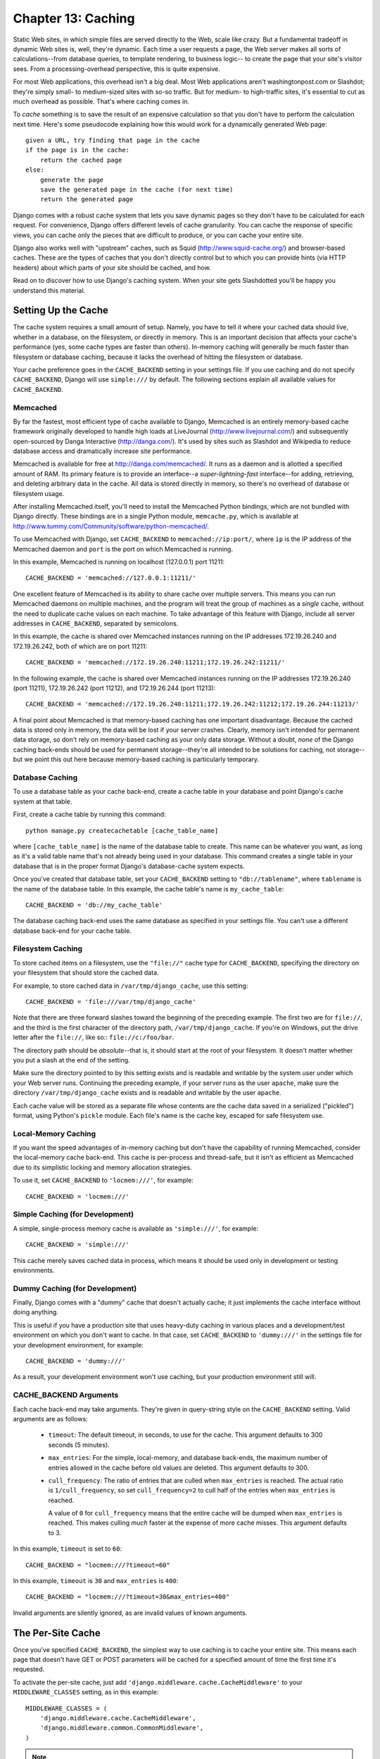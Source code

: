 ===================
Chapter 13: Caching
===================

Static Web sites, in which simple files are served directly to the Web, scale 
like crazy. But a fundamental tradeoff in dynamic Web sites is, well, they're
dynamic. Each time a user requests a page, the Web server makes all sorts of 
calculations--from database queries, to template rendering, to business logic-- 
to create the page that your site's visitor sees. From a processing-overhead
perspective, this is quite expensive.

For most Web applications, this overhead isn't a big deal. Most Web applications
aren't washingtonpost.com or Slashdot; they're simply small- to medium-sized
sites with so-so traffic. But for medium- to high-traffic sites, it's essential
to cut as much overhead as possible. That's where caching comes in.

To *cache* something is to save the result of an expensive calculation so that
you don't have to perform the calculation next time. Here's some pseudocode
explaining how this would work for a dynamically generated Web page::

    given a URL, try finding that page in the cache
    if the page is in the cache:
        return the cached page
    else:
        generate the page
        save the generated page in the cache (for next time)
        return the generated page

Django comes with a robust cache system that lets you save dynamic pages so
they don't have to be calculated for each request. For convenience, Django
offers different levels of cache granularity. You can cache the response of
specific views, you can cache only the pieces that are difficult to produce, or
you can cache your entire site.

Django also works well with "upstream" caches, such as Squid
(http://www.squid-cache.org/) and browser-based caches. These are the types of
caches that you don't directly control but to which you can provide hints (via
HTTP headers) about which parts of your site should be cached, and how.

Read on to discover how to use Django's caching system. When your site gets
Slashdotted you'll be happy you understand this material.

Setting Up the Cache
====================

The cache system requires a small amount of setup. Namely, you have to tell it
where your cached data should live, whether in a database, on the filesystem,
or directly in memory. This is an important decision that affects your cache's
performance (yes, some cache types are faster than others). In-memory caching
will generally be much faster than filesystem or database caching, because it
lacks the overhead of hitting the filesystem or database.

Your cache preference goes in the ``CACHE_BACKEND`` setting in your settings
file. If you use caching and do not specify ``CACHE_BACKEND``, Django will use
``simple:///`` by default. The following sections explain all available values
for ``CACHE_BACKEND``.

Memcached
---------

By far the fastest, most efficient type of cache available to Django, Memcached
is an entirely memory-based cache framework originally developed to handle high
loads at LiveJournal (http://www.livejournal.com/) and subsequently open-sourced
by Danga Interactive (http://danga.com/). It's used by sites such as Slashdot
and Wikipedia to reduce database access and dramatically increase site
performance.

Memcached is available for free at http://danga.com/memcached/. It runs as a
daemon and is allotted a specified amount of RAM. Its primary feature is to
provide an interface--a *super-lightning-fast* interface--for adding,
retrieving, and deleting arbitrary data in the cache. All data is stored
directly in memory, so there's no overhead of database or filesystem usage.

After installing Memcached itself, you'll need to install the Memcached Python
bindings, which are not bundled with Django directly. These bindings are in a
single Python module, ``memcache.py``, which is available at
http://www.tummy.com/Community/software/python-memcached/.

To use Memcached with Django, set ``CACHE_BACKEND`` to
``memcached://ip:port/``, where ``ip`` is the IP address of the Memcached
daemon and ``port`` is the port on which Memcached is running.

In this example, Memcached is running on localhost (127.0.0.1) port 11211::

    CACHE_BACKEND = 'memcached://127.0.0.1:11211/'

One excellent feature of Memcached is its ability to share cache over multiple
servers. This means you can run Memcached daemons on multiple machines, and the
program will treat the group of machines as a *single* cache, without the need
to duplicate cache values on each machine. To take advantage of this feature
with Django, include all server addresses in ``CACHE_BACKEND``, separated by
semicolons.

In this example, the cache is shared over Memcached instances running on the IP
addresses 172.19.26.240 and 172.19.26.242, both of which are on port 11211::

    CACHE_BACKEND = 'memcached://172.19.26.240:11211;172.19.26.242:11211/'

In the following example, the cache is shared over Memcached instances running
on the IP addresses 172.19.26.240 (port 11211), 172.19.26.242 (port 11212), and
172.19.26.244 (port 11213)::

    CACHE_BACKEND = 'memcached://172.19.26.240:11211;172.19.26.242:11212;172.19.26.244:11213/'

A final point about Memcached is that memory-based caching has one important
disadvantage. Because the cached data is stored only in memory, the data will
be lost if your server crashes. Clearly, memory isn't intended for permanent
data storage, so don't rely on memory-based caching as your only data storage.
Without a doubt, *none* of the Django caching back-ends should be used for
permanent storage--they're all intended to be solutions for caching, not
storage--but we point this out here because memory-based caching is
particularly temporary.

Database Caching
----------------

To use a database table as your cache back-end, create a cache table in your
database and point Django's cache system at that table.

First, create a cache table by running this command::

    python manage.py createcachetable [cache_table_name]

where ``[cache_table_name]`` is the name of the database table to create.
This name can be whatever you want, as long as it's a valid table name that's
not already being used in your database. This command creates a single table
in your database that is in the proper format Django's database-cache system
expects.

Once you've created that database table, set your ``CACHE_BACKEND`` setting to
``"db://tablename"``, where ``tablename`` is the name of the database table.
In this example, the cache table's name is ``my_cache_table``::

    CACHE_BACKEND = 'db://my_cache_table'

The database caching back-end uses the same database as specified in your
settings file. You can't use a different database back-end for your cache table.

Filesystem Caching
------------------

To store cached items on a filesystem, use the ``"file://"`` cache type for
``CACHE_BACKEND``, specifying the directory on your filesystem that should
store the cached data.

For example, to store cached data in ``/var/tmp/django_cache``, use this setting::

    CACHE_BACKEND = 'file:///var/tmp/django_cache'

Note that there are three forward slashes toward the beginning of the preceding
example. The first two are for ``file://``, and the third is the first character
of the directory path, ``/var/tmp/django_cache``. If you're on Windows, put the
drive letter after the ``file://``, like so:: ``file://c:/foo/bar``.

The directory path should be *absolute*--that is, it should start at the root
of your filesystem. It doesn't matter whether you put a slash at the end of the
setting.

Make sure the directory pointed to by this setting exists and is readable and
writable by the system user under which your Web server runs. Continuing the
preceding example, if your server runs as the user ``apache``, make sure the
directory ``/var/tmp/django_cache`` exists and is readable and writable by the
user ``apache``.

Each cache value will be stored as a separate file whose contents are the
cache data saved in a serialized ("pickled") format, using Python's ``pickle``
module. Each file's name is the cache key, escaped for safe filesystem use.

Local-Memory Caching
--------------------

If you want the speed advantages of in-memory caching but don't have the
capability of running Memcached, consider the local-memory cache back-end. This
cache is per-process and thread-safe, but it isn't as efficient as Memcached 
due to its simplistic locking and memory allocation strategies.

To use it, set ``CACHE_BACKEND`` to ``'locmem:///'``, for example::

    CACHE_BACKEND = 'locmem:///'

Simple Caching (for Development)
--------------------------------

A simple, single-process memory cache is available as ``'simple:///'``,  for example::

    CACHE_BACKEND = 'simple:///'

This cache merely saves cached data in process, which means it should be used only in
development or testing environments.

Dummy Caching (for Development)
-------------------------------

Finally, Django comes with a "dummy" cache that doesn't actually cache; it
just implements the cache interface without doing anything.

This is useful if you have a production site that uses heavy-duty caching in
various places and a development/test environment on which you don't want to
cache. In that case, set ``CACHE_BACKEND`` to ``'dummy:///'`` in the settings
file for your development environment, for example::

    CACHE_BACKEND = 'dummy:///'

As a result, your development environment won't use caching, but your 
production environment still will.

CACHE_BACKEND Arguments
-----------------------

Each cache back-end may take arguments. They're given in query-string style on
the ``CACHE_BACKEND`` setting. Valid arguments are as follows:

    * ``timeout``: The default timeout, in seconds, to use for the cache.
      This argument defaults to 300 seconds (5 minutes).

    * ``max_entries``: For the simple, local-memory, and database back-ends,
      the maximum number of entries allowed in the cache before old values are
      deleted. This argument defaults to 300.

    * ``cull_frequency``: The ratio of entries that are culled when
      ``max_entries`` is reached. The actual ratio is ``1/cull_frequency``, so
      set ``cull_frequency=2`` to cull half of the entries when ``max_entries``
      is reached.

      A value of ``0`` for ``cull_frequency`` means that the entire cache will
      be dumped when ``max_entries`` is reached. This makes culling *much*
      faster at the expense of more cache misses. This argument defaults to 3.

In this example, ``timeout`` is set to ``60``::

    CACHE_BACKEND = "locmem:///?timeout=60"

In this example, ``timeout`` is ``30`` and ``max_entries`` is ``400``::

    CACHE_BACKEND = "locmem:///?timeout=30&max_entries=400"

Invalid arguments are silently ignored, as are invalid values of known
arguments.

The Per-Site Cache
==================

Once you've specified ``CACHE_BACKEND``, the simplest way to use caching is to
cache your entire site. This means each page that doesn't have GET or POST
parameters will be cached for a specified amount of time the first time it's
requested.

To activate the per-site cache, just add
``'django.middleware.cache.CacheMiddleware'`` to your ``MIDDLEWARE_CLASSES``
setting, as in this example::

    MIDDLEWARE_CLASSES = (
        'django.middleware.cache.CacheMiddleware',
        'django.middleware.common.CommonMiddleware',
    )

.. note:: 

    The order of ``MIDDLEWARE_CLASSES`` matters. See the section "Order of
    MIDDLEWARE_CLASSES" later in this chapter.

Then, add the following required settings to your Django settings file:

    * ``CACHE_MIDDLEWARE_SECONDS``: The number of seconds each page should be
      cached.

    * ``CACHE_MIDDLEWARE_KEY_PREFIX``: If the cache is shared across multiple
      sites using the same Django installation, set this to the name of the
      site, or some other string that is unique to this Django instance, to
      prevent key collisions. Use an empty string if you don't care.

The cache middleware caches every page that doesn't have GET or POST
parameters. That is, if a user requests a page and passes GET parameters in a
query string, or passes POST parameters, the middleware will *not* attempt to
retrieve a cached version of the page. If you intend to use the per-site cache,
keep this in mind as you design your application; don't use URLs with query
strings, for example, unless it is acceptable for your application not to cache
those pages.

The cache middleware supports another setting,
``CACHE_MIDDLEWARE_ANONYMOUS_ONLY``. If you've defined this setting, and it's
set to ``True``, then the cache middleware will only cache anonymous requests
(i.e., those requests made by a non-logged-in user). This is a simple and
effective way of disabling caching for any user-specific pages, such as Django's
admin interface. Note that if you use ``CACHE_MIDDLEWARE_ANONYMOUS_ONLY``, you
should make sure you've activated ``AuthenticationMiddleware`` and that
``AuthenticationMiddleware`` appears before ``CacheMiddleware`` in your
``MIDDLEWARE_CLASSES``.

Finally, note that ``CacheMiddleware`` automatically sets a few headers in each
``HttpResponse``:

    * It sets the ``Last-Modified`` header to the current date/time when a fresh
      (uncached) version of the page is requested.

    * It sets the ``Expires`` header to the current date/time plus the defined
      ``CACHE_MIDDLEWARE_SECONDS``.

    * It sets the ``Cache-Control`` header to give a maximum age for the page,
      again from the ``CACHE_MIDDLEWARE_SECONDS`` setting.

The Per-View Cache
==================

A more granular way to use the caching framework is by caching the output of
individual views. This has the same effects as the per-site cache (including the 
omission of caching on requests with GET and POST parameters). It applies to 
whichever views you specify, rather than the whole site.

Do this by using a *decorator*, which is a wrapper around your view function
that alters its behavior to use caching. The per-view cache decorator is called
``cache_page`` and is located in the ``django.views.decorators.cache`` module,
for example::

    from django.views.decorators.cache import cache_page

    def my_view(request, param):
        # ...
    my_view = cache_page(my_view, 60 * 15)

Alternatively, if you're using Python 2.4 or greater, you can use decorator
syntax. This example is equivalent to the preceding one::

    from django.views.decorators.cache import cache_page

    @cache_page(60 * 15)
    def my_view(request, param):
        # ...

``cache_page`` takes a single argument: the cache timeout, in seconds. In the
preceding example, the result of the ``my_view()`` view will be cached for 15
minutes. (Note that we've written it as ``60 * 15`` for the purpose of
readability. ``60 * 15`` will be evaluated to ``900``--that is, 15 minutes
multiplied by 60 seconds per minute.)

The per-view cache, like the per-site cache, is keyed off of the URL. If
multiple URLs point at the same view, each URL will be cached separately.
Continuing the ``my_view`` example, if your URLconf looks like this::

    urlpatterns = ('',
        (r'^foo/(\d{1,2})/$', my_view),
    )

then requests to ``/foo/1/`` and ``/foo/23/`` will be cached separately, as
you may expect. But once a particular URL (e.g., ``/foo/23/``) has been
requested, subsequent requests to that URL will use the cache.

Specifying Per-View Cache in the URLconf
----------------------------------------

The examples in the previous section have hard-coded the fact that the view is
cached, because ``cache_page`` alters the ``my_view`` function in place. This
approach couples your view to the cache system, which is not ideal for several
reasons. For instance, you might want to reuse the view functions on another,
cacheless site, or you might want to distribute the views to people who might
want to use them without being cached. The solution to these problems is to
specify the per-view cache in the URLconf rather than next to the view functions
themselves.

Doing so is easy: simply wrap the view function with ``cache_page`` when you
refer to it in the URLconf. Here's the old URLconf from earlier::

    urlpatterns = ('',
        (r'^foo/(\d{1,2})/$', my_view),
    )

Here's the same thing, with ``my_view`` wrapped in ``cache_page``::

    from django.views.decorators.cache import cache_page

    urlpatterns = ('',
        (r'^foo/(\d{1,2})/$', cache_page(my_view, 60 * 15)),
    )

If you take this approach, don't forget to import ``cache_page`` within your
URLconf.

The Low-Level Cache API
=======================

Sometimes, caching an entire rendered page doesn't gain you very much and is,
in fact, inconvenient overkill.

Perhaps, for instance, your site includes a view whose results depend on 
several expensive queries, the results of which change at different intervals.
In this case, it would not be ideal to use the full-page caching that the 
per-site or per-view cache strategies offer, because you wouldn't want to 
cache the entire result (since some of the data changes often), but you'd still 
want to cache the results that rarely change.

For cases like this, Django exposes a simple, low-level cache API, which lives
in the module ``django.core.cache``. You can use the low-level cache API to
store objects in the cache with any level of granularity you like. You can cache
any Python object that can be pickled safely: strings, dictionaries, lists of
model objects, and so forth. (Most common Python objects can be pickled; refer
to the Python documentation for more information about pickling.)

Here's how to import the API::

    >>> from django.core.cache import cache

The basic interface is ``set(key, value, timeout_seconds)`` and ``get(key)``::

    >>> cache.set('my_key', 'hello, world!', 30)
    >>> cache.get('my_key')
    'hello, world!'

The ``timeout_seconds`` argument is optional and defaults to the ``timeout``
argument in the ``CACHE_BACKEND`` setting explained earlier.

If the object doesn't exist in the cache, or the cache back-end is unreachable,
``cache.get()`` returns ``None``::

    # Wait 30 seconds for 'my_key' to expire...

    >>> cache.get('my_key')
    None

    >>> cache.get('some_unset_key')
    None

We advise against storing the literal value ``None`` in the cache, because you
won't be able to distinguish between your stored ``None`` value and a cache 
miss signified by a return value of ``None``.

``cache.get()`` can take a ``default`` argument. This specifies which value to
return if the object doesn't exist in the cache::

    >>> cache.get('my_key', 'has expired')
    'has expired'

To retrieve multiple cache values in a single shot, use ``cache.get_many()``.
If possible for the given cache back-end, ``get_many()`` will hit the cache only
once, as opposed to hitting it once per cache key. ``get_many()`` returns a
dictionary with all of the keys you asked for that exist in the cache and
haven't expired::

    >>> cache.set('a', 1)
    >>> cache.set('b', 2)
    >>> cache.set('c', 3)
    >>> cache.get_many(['a', 'b', 'c'])
    {'a': 1, 'b': 2, 'c': 3}

If a cache key doesn't exist or is expired, it won't be included in the
dictionary. The following is a continuation of the example::

    >>> cache.get_many(['a', 'b', 'c', 'd'])
    {'a': 1, 'b': 2, 'c': 3}

Finally, you can delete keys explicitly with ``cache.delete()``. This is an
easy way of clearing the cache for a particular object::

    >>> cache.delete('a')

``cache.delete()`` has no return value, and it works the same way whether or
not a value with the given cache key exists.

Upstream Caches
===============

So far, this chapter has focused on caching your *own* data. But another type
of caching is relevant to Web development, too: caching performed by *upstream*
caches. These are systems that cache pages for users even before the request
reaches your Web site.

Here are a few examples of upstream caches:

    * Your ISP may cache certain pages, so if you requested a page from
      http://example.com/, your ISP would send you the page without having to
      access example.com directly. The maintainers of example.com have no
      knowledge of this caching; the ISP sits between example.com and your Web
      browser, handling all of the caching transparently.

    * Your Django Web site may sit behind a *proxy cache*, such as Squid Web
      Proxy Cache (http://www.squid-cache.org/), that caches pages for
      performance. In this case, each request first would be handled by the
      proxy, and it would be passed to your application only if needed.

    * Your Web browser caches pages, too. If a Web page sends out the
      appropriate headers, your browser will use the local cached copy for
      subsequent requests to that page, without even contacting the Web page
      again to see whether it has changed.

Upstream caching is a nice efficiency boost, but there's a danger to it. The
content of many Web pages differs based on authentication and a host of other
variables, and cache systems that blindly save pages based purely on URLs could
expose incorrect or sensitive data to subsequent visitors to those pages.

For example, say you operate a Web e-mail system, and the contents of the
"inbox" page obviously depend on which user is logged in. If an ISP blindly
cached your site, then the first user who logged in through that ISP would have
his or her user-specific inbox page cached for subsequent visitors to the site.
That's not cool.

Fortunately, HTTP provides a solution to this problem. A number of HTTP headers
exist to instruct upstream caches to differ their cache contents depending on
designated variables, and to tell caching mechanisms not to cache particular
pages. We'll look at some of these headers in the sections that follow.

Using Vary Headers
------------------

The ``Vary`` header defines which request headers a cache
mechanism should take into account when building its cache key. For example, if
the contents of a Web page depend on a user's language preference, the page is
said to "vary on language."

By default, Django's cache system creates its cache keys using the requested
path (e.g., ``"/stories/2005/jun/23/bank_robbed/"``). This means every request
to that URL will use the same cached version, regardless of user-agent
differences such as cookies or language preferences. However, if this page
produces different content based on some difference in request headers--such
as a cookie, or a language, or a user-agent--you'll need to use the ``Vary``
header to tell caching mechanisms that the page output depends on those things.

To do this in Django, use the convenient ``vary_on_headers`` view decorator,
like so::

    from django.views.decorators.vary import vary_on_headers

    # Python 2.3 syntax.
    def my_view(request):
        # ...
    my_view = vary_on_headers(my_view, 'User-Agent')

    # Python 2.4+ decorator syntax.
    @vary_on_headers('User-Agent')
    def my_view(request):
        # ...

In this case, a caching mechanism (such as Django's own cache middleware) will
cache a separate version of the page for each unique user-agent.

The advantage to using the ``vary_on_headers`` decorator rather than manually
setting the ``Vary`` header (using something like
``response['Vary'] = 'user-agent'``) is that the decorator *adds* to the
``Vary`` header (which may already exist), rather than setting it from scratch
and potentially overriding anything that was already in there.

You can pass multiple headers to ``vary_on_headers()``::

    @vary_on_headers('User-Agent', 'Cookie')
    def my_view(request):
        # ...

This tells upstream caches to vary on *both*, which means each combination of
user-agent and cookie will get its own cache value. For example, a request with
the user-agent ``Mozilla`` and the cookie value ``foo=bar`` will be considered
different from a request with the user-agent ``Mozilla`` and the cookie value
``foo=ham``.

Because varying on cookie is so common, there's a ``vary_on_cookie``
decorator. These two views are equivalent::

    @vary_on_cookie
    def my_view(request):
        # ...

    @vary_on_headers('Cookie')
    def my_view(request):
        # ...

The headers you pass to ``vary_on_headers`` are not case sensitive;
``"User-Agent"`` is the same thing as ``"user-agent"``.

You can also use a helper function, ``django.utils.cache.patch_vary_headers``,
directly. This function sets, or adds to, the ``Vary header``, for example::

    from django.utils.cache import patch_vary_headers

    def my_view(request):
        # ...
        response = render_to_response('template_name', context)
        patch_vary_headers(response, ['Cookie'])
        return response

``patch_vary_headers`` takes an ``HttpResponse`` instance as its first argument
and a list/tuple of case-insensitive header names as its second argument.

Other Cache Headers
-------------------

Other problems with caching are the privacy of data and the question of where
data should be stored in a cascade of caches.

A user usually faces two kinds of caches: his or her own browser cache (a
private cache) and his or her provider's cache (a public cache). A public cache
is used by multiple users and controlled by someone else. This poses problems
with sensitive data--you don't want, say, your bank account number stored in a
public cache. So Web applications need a way to tell caches which data is
private and which is public.

The solution is to indicate a page's cache should be "private." To do this in
Django, use the ``cache_control`` view decorator::

    from django.views.decorators.cache import cache_control

    @cache_control(private=True)
    def my_view(request):
        # ...

This decorator takes care of sending out the appropriate HTTP header behind the
scenes.

There are a few other ways to control cache parameters. For example, HTTP
allows applications to do the following:

    * Define the maximum time a page should be cached.

    * Specify whether a cache should always check for newer versions, only
      delivering the cached content when there are no changes. (Some caches
      might deliver cached content even if the server page changed, simply
      because the cache copy isn't yet expired.)

In Django, use the ``cache_control`` view decorator to specify these cache
parameters. In this example, ``cache_control`` tells caches to revalidate the
cache on every access and to store cached versions for, at most, 3,600 seconds::

    from django.views.decorators.cache import cache_control
    @cache_control(must_revalidate=True, max_age=3600)
    def my_view(request):
        ...

Any valid ``Cache-Control`` HTTP directive is valid in ``cache_control()``.
Here's a full list:

    * ``public=True``
    * ``private=True``
    * ``no_cache=True``
    * ``no_transform=True``
    * ``must_revalidate=True``
    * ``proxy_revalidate=True``
    * ``max_age=num_seconds``
    * ``s_maxage=num_seconds``


.. admonition:: Tip

    For explanation of ``Cache-Control`` HTTP directives, see the specification
    at http://www.w3.org/Protocols/rfc2616/rfc2616-sec14.html#sec14.9.

.. note:: 

    The caching middleware already sets the cache header's ``max-age`` with the
    value of the ``CACHE_MIDDLEWARE_SETTINGS`` setting. If you use a custom
    ``max_age`` in a ``cache_control`` decorator, the decorator will take
    precedence, and the header values will be merged correctly.)

Other Optimizations
===================

Django comes with a few other pieces of middleware that can help optimize your
applications' performance:

    * ``django.middleware.http.ConditionalGetMiddleware`` adds support for
      modern browsers to conditionally GET responses based on the ``ETag`` 
      and ``Last-Modified`` headers.

    * ``django.middleware.gzip.GZipMiddleware`` compresses responses for all 
      moderns browsers, saving bandwidth and transfer time.

Order of MIDDLEWARE_CLASSES
===========================

If you use ``CacheMiddleware``, it's important to put it in the right place
within the ``MIDDLEWARE_CLASSES`` setting, because the cache middleware needs
to know the headers by which to vary the cache storage.

Put the ``CacheMiddleware`` after any middlewares that might add something to
the ``Vary`` header, including the following:

    * ``SessionMiddleware``, which adds ``Cookie``
    * ``GZipMiddleware``, which adds ``Accept-Encoding``
	
What's Next?
============

Django ships with a number of "contrib" packages--cool, optional features. We've already covered a few of the: the admin system (Chapter 6) and the session/user framework (Chapter 11). 

The next chapter covers the rest of the "contributed" subframeworks. There's a
lot of cool tools available; you won't want to miss any of them.
